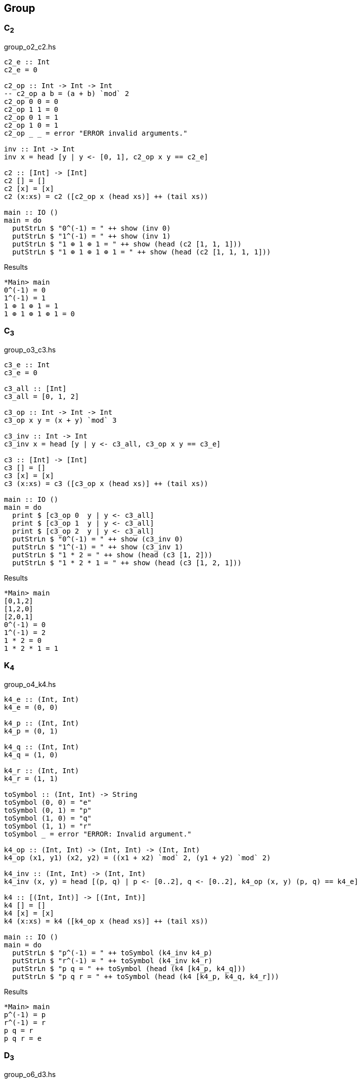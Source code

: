 == Group

=== C~2~

[source,haskell]
.group_o2_c2.hs
----
c2_e :: Int
c2_e = 0

c2_op :: Int -> Int -> Int
-- c2_op a b = (a + b) `mod` 2
c2_op 0 0 = 0
c2_op 1 1 = 0
c2_op 0 1 = 1
c2_op 1 0 = 1
c2_op _ _ = error "ERROR invalid arguments."

inv :: Int -> Int
inv x = head [y | y <- [0, 1], c2_op x y == c2_e]

c2 :: [Int] -> [Int]
c2 [] = []
c2 [x] = [x]
c2 (x:xs) = c2 ([c2_op x (head xs)] ++ (tail xs))

main :: IO ()
main = do
  putStrLn $ "0^(-1) = " ++ show (inv 0)
  putStrLn $ "1^(-1) = " ++ show (inv 1)
  putStrLn $ "1 ⊕ 1 ⊕ 1 = " ++ show (head (c2 [1, 1, 1]))
  putStrLn $ "1 ⊕ 1 ⊕ 1 ⊕ 1 = " ++ show (head (c2 [1, 1, 1, 1]))
----

[source,console]
.Results
----
*Main> main
0^(-1) = 0
1^(-1) = 1
1 ⊕ 1 ⊕ 1 = 1
1 ⊕ 1 ⊕ 1 ⊕ 1 = 0
----


=== C~3~

[source,haskell]
.group_o3_c3.hs
----
c3_e :: Int
c3_e = 0

c3_all :: [Int]
c3_all = [0, 1, 2]

c3_op :: Int -> Int -> Int
c3_op x y = (x + y) `mod` 3

c3_inv :: Int -> Int
c3_inv x = head [y | y <- c3_all, c3_op x y == c3_e]

c3 :: [Int] -> [Int]
c3 [] = []
c3 [x] = [x]
c3 (x:xs) = c3 ([c3_op x (head xs)] ++ (tail xs))

main :: IO ()
main = do
  print $ [c3_op 0  y | y <- c3_all]
  print $ [c3_op 1  y | y <- c3_all]
  print $ [c3_op 2  y | y <- c3_all]
  putStrLn $ "0^(-1) = " ++ show (c3_inv 0)
  putStrLn $ "1^(-1) = " ++ show (c3_inv 1)
  putStrLn $ "1 * 2 = " ++ show (head (c3 [1, 2]))
  putStrLn $ "1 * 2 * 1 = " ++ show (head (c3 [1, 2, 1]))
----

[source,console]
.Results
----
*Main> main
[0,1,2]
[1,2,0]
[2,0,1]
0^(-1) = 0
1^(-1) = 2
1 * 2 = 0
1 * 2 * 1 = 1
----


=== K~4~

[source,haskell]
.group_o4_k4.hs
----
k4_e :: (Int, Int)
k4_e = (0, 0)

k4_p :: (Int, Int)
k4_p = (0, 1)

k4_q :: (Int, Int)
k4_q = (1, 0)

k4_r :: (Int, Int)
k4_r = (1, 1)

toSymbol :: (Int, Int) -> String
toSymbol (0, 0) = "e"
toSymbol (0, 1) = "p"
toSymbol (1, 0) = "q"
toSymbol (1, 1) = "r"
toSymbol _ = error "ERROR: Invalid argument."

k4_op :: (Int, Int) -> (Int, Int) -> (Int, Int)
k4_op (x1, y1) (x2, y2) = ((x1 + x2) `mod` 2, (y1 + y2) `mod` 2)

k4_inv :: (Int, Int) -> (Int, Int)
k4_inv (x, y) = head [(p, q) | p <- [0..2], q <- [0..2], k4_op (x, y) (p, q) == k4_e]

k4 :: [(Int, Int)] -> [(Int, Int)]
k4 [] = []
k4 [x] = [x]
k4 (x:xs) = k4 ([k4_op x (head xs)] ++ (tail xs))

main :: IO ()
main = do
  putStrLn $ "p^(-1) = " ++ toSymbol (k4_inv k4_p)
  putStrLn $ "r^(-1) = " ++ toSymbol (k4_inv k4_r)
  putStrLn $ "p q = " ++ toSymbol (head (k4 [k4_p, k4_q]))
  putStrLn $ "p q r = " ++ toSymbol (head (k4 [k4_p, k4_q, k4_r]))
----

[source,console]
.Results
----
*Main> main
p^(-1) = p
r^(-1) = r
p q = r
p q r = e
----

=== D~3~

[source,haskell]
.group_o6_d3.hs
----
import Debug.Trace

d3_e :: String
d3_e = "e"

d3_all :: [String]
d3_all = [d3_e, "r", "rr", "s", "sr", "srr"]

d3_dot :: String -> String -> String
d3_dot x y | x == d3_e = y
d3_dot x y | y == d3_e = x

d3_dot x y | x == "r" && y == "r" = "rr"
d3_dot x y | x == "r" && y == "rr" = d3_e
d3_dot x y | x == "r" && y == "s" = "srr"
d3_dot x y | x == "r" && y == "sr" = "s"
d3_dot x y | x == "r" && y == "srr" = "sr"

d3_dot x y | x == "rr" && y == "r" = d3_e
d3_dot x y | x == "rr" && y == "rr" = "r"
d3_dot x y | x == "rr" && y == "s" = "sr"
d3_dot x y | x == "rr" && y == "sr" = "srr"
d3_dot x y | x == "rr" && y == "srr" = "s"

d3_dot x y | x == "s" && y == "r" = "sr"
d3_dot x y | x == "s" && y == "rr" = "srr"
d3_dot x y | x == "s" && y == "s" = d3_e
d3_dot x y | x == "s" && y == "sr" = "r"
d3_dot x y | x == "s" && y == "srr" = "rr"

d3_dot x y | x == "sr" && y == "r" = "srr"
d3_dot x y | x == "sr" && y == "rr" = "s"
d3_dot x y | x == "sr" && y == "s" = "rr"
d3_dot x y | x == "sr" && y == "sr" = d3_e
d3_dot x y | x == "sr" && y == "srr" = "r"

d3_dot x y | x == "srr" && y == "r" = "s"
d3_dot x y | x == "srr" && y == "rr" = "sr"
d3_dot x y | x == "srr" && y == "s" = "r"
d3_dot x y | x == "srr" && y == "sr" = "rr"
d3_dot x y | x == "srr" && y == "srr" = d3_e

d3_dot x y = trace ("DEBUG: x=" ++ show x ++ ", y=" ++ show y) "?"

d3 :: [String] -> [String]
d3 [] = []
d3 [x] = [x]
d3 (x:xs) = d3 ([d3_dot x (head xs)] ++ (tail xs))

d3_inv :: String -> String
d3_inv x = head [x | y <- d3_all, d3_dot x y == d3_e]

main :: IO ()
main = do
  print $ [d3_dot "e"    y | y <- d3_all] == [  "e",  "r", "rr",  "s", "sr","srr"]
  print $ [d3_dot "r"    y | y <- d3_all] == [  "r", "rr",  "e","srr",  "s", "sr"]
  print $ [d3_dot "rr"   y | y <- d3_all] == [ "rr",  "e",  "r", "sr","srr",  "s"]
  print $ [d3_dot "s"    y | y <- d3_all] == [  "s", "sr","srr",  "e",  "r", "rr"]
  print $ [d3_dot "sr"   y | y <- d3_all] == [ "sr","srr",  "s", "rr",  "e",  "r"]
  print $ [d3_dot "srr"  y | y <- d3_all] == ["srr",  "s", "sr",  "r", "rr",  "e"]
  putStrLn $ "s * r * s = " ++ head (d3 ["s", "r", "s"])
  putStrLn $ "(sr)^(-1) = " ++ d3_inv "sr"
----

[source,console]
.Results
----
*Main> main
True
True
True
True
True
True
s * r * s = rr
(sr)^(-1) = sr
----

=== Q~8~

[source,haskell]
.group_o8_q8_c.hs
----
import Debug.Trace

q8_e :: String
q8_e = "e"

q8_all :: [String]
q8_all = [q8_e, "s", "i", "si", "j", "sj", "k", "sk"]

q8_dot :: String -> String -> String
q8_dot x y | x == q8_e = y
q8_dot x y | y == q8_e = x
q8_dot x y | x == "s" && y == "s" = q8_e
q8_dot x y | x == "i" && y == "i" = "s"
q8_dot x y | x == "j" && y == "j" = "s"
q8_dot x y | x == "k" && y == "k" = "s"

q8_dot x y | x == "s" && y == "i" = "si"
q8_dot x y | x == "s" && y == "j" = "sj"
q8_dot x y | x == "s" && y == "k" = "sk"

q8_dot x y | x == "i" && y == "j" = "k"
q8_dot x y | x == "i" && y == "k" = "sj"

q8_dot x y | x == "j" && y == "i" = "sk"
q8_dot x y | x == "j" && y == "k" = "i"

q8_dot x y | x == "k" && y == "i" = "j"
q8_dot x y | x == "k" && y == "j" = "si"

-- `s` is element of the center of a group Q8
q8_dot x s       | x /= "s" && s == "s" = q8_dot s x
q8_dot x (s:ys)  | x /= "s" && s == 's' = q8_dot [s] (q8_dot x ys)
q8_dot s (s2:ys) | s == "s" && s2 == 's' = ys
q8_dot (s:xs) y  | s == 's' = q8_dot [s] (q8_dot xs y)

q8_dot x y = trace ("DEBUG: x=" ++ show x ++ ", y=" ++ show y) "?"

q8 :: [String] -> [String]
q8 [] = []
q8 [x] = [x]
q8 (x:xs) = q8 ([q8_dot x (head xs)] ++ (tail xs))

q8_inv :: String -> String
q8_inv x = head [x | y <- q8_all, q8_dot x y == q8_e]

main :: IO ()
main = do
  print $ [q8_dot "e"  y | y <- q8_all] == [ "e", "s", "i","si", "j","sj", "k","sk"]
  print $ [q8_dot "s"  y | y <- q8_all] == [ "s", "e","si", "i","sj", "j","sk", "k"]
  print $ [q8_dot "i"  y | y <- q8_all] == [ "i","si", "s", "e", "k","sk","sj", "j"]
  print $ [q8_dot "si" y | y <- q8_all] == ["si", "i", "e", "s","sk", "k", "j","sj"]
  print $ [q8_dot "j"  y | y <- q8_all] == [ "j","sj","sk", "k", "s", "e", "i","si"]
  print $ [q8_dot "sj" y | y <- q8_all] == ["sj", "j", "k","sk", "e", "s","si", "i"]
  print $ [q8_dot "k"  y | y <- q8_all] == [ "k","sk", "j","sj","si", "i", "s", "e"]
  print $ [q8_dot "sk" y | y <- q8_all] == ["sk", "k","sj", "j", "i","si", "e", "s"]
  putStrLn $ "si * si = " ++ head (q8 ["si", "si"])
  putStrLn $ " i * sk = " ++ head (q8 ["i", "sj"])
  putStrLn $ "si * si  = " ++ head (q8 ["si", "si"])
  putStrLn $ "si * i * j * k = " ++ head (q8 ["si", "i", "j", "k"])
  putStrLn $ "(si)^(-1) = " ++ q8_inv "si"
----

[source,console]
.Results
----
*Main> main
True
True
True
True
True
True
True
True
si * si = s
 i * sk = sk
si * si  = s
si * i * j * k = i
(si)^(-1) = si
----
